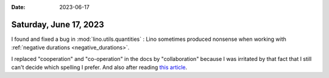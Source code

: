 :date: 2023-06-17

=======================
Saturday, June 17, 2023
=======================

I found and fixed a bug in :mod:`lino.utils.quantities` : Lino sometimes
produced nonsense when working with :ref:`negative durations
<negative_durations>`.

I replaced "cooperation" and "co-operation" in the docs by "collaboration"
because I was irritated by that fact that I still can't decide which spelling I
prefer. And also after reading `this article
<https://hbr.org/2015/04/theres-a-difference-between-collaboration-and-collaboration>`__.
